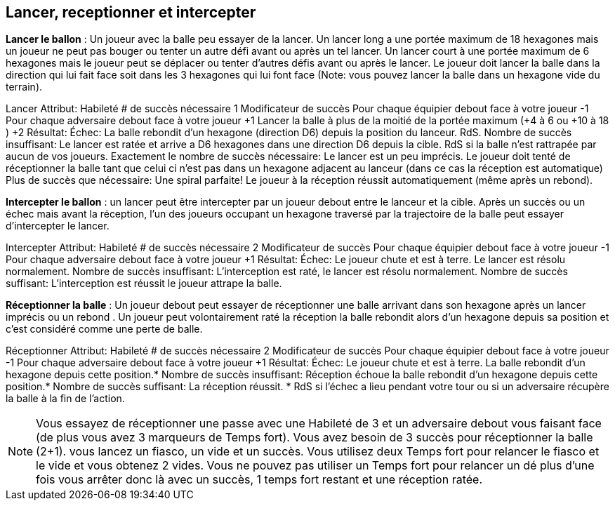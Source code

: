 == Lancer, receptionner et intercepter

*Lancer le ballon* : Un joueur avec la balle peu essayer de la lancer. Un lancer long a une portée maximum de 18 hexagones mais un joueur ne peut pas bouger ou tenter un autre défi avant ou après un tel lancer. Un lancer court à une portée maximum de 6 hexagones mais le joueur peut se déplacer ou tenter d'autres défis avant ou après le lancer. Le joueur doit lancer la balle dans la direction qui lui fait face soit dans les 3 hexagones qui lui font face (Note: vous pouvez lancer la balle dans un hexagone vide du terrain).

Lancer
Attribut:	Habileté
# de succès nécessaire	1
Modificateur de succès
Pour chaque équipier debout face à votre joueur	-1
Pour chaque adversaire debout face à votre joueur	+1
Lancer la balle à plus de la moitié de la portée maximum (+4 à 6 ou +10 à 18 )	+2
Résultat:
Échec:	La balle rebondit d'un hexagone (direction D6) depuis la position du lanceur. RdS.
Nombre de succès insuffisant:	Le lancer est ratée et arrive a D6 hexagones dans une direction D6 depuis la cible. RdS si la balle n'est rattrapée par aucun de vos joueurs.
Exactement le nombre de succès nécessaire:	Le lancer est un peu imprécis. Le joueur doit tenté de réceptionner la balle tant que celui ci n'est pas dans un hexagone adjacent au lanceur (dans ce cas la réception est automatique)
Plus de succès que nécessaire:	Une spiral parfaite! Le joueur à la réception réussit automatiquement (même après un rebond).

*Intercepter le ballon* : un lancer peut être intercepter par un joueur debout entre le lanceur et la cible. Après un succès ou un échec mais avant la réception, l'un des joueurs occupant un hexagone traversé par la trajectoire de la balle peut essayer d'intercepter le lancer.


Intercepter
Attribut:	Habileté
# de succès nécessaire	2
Modificateur de succès
Pour chaque équipier debout face à votre joueur	-1
Pour chaque adversaire debout face à votre joueur	+1
Résultat:
Échec:	Le joueur chute et est à terre. Le lancer est résolu normalement.
Nombre de succès insuffisant:	L'interception est raté, le lancer est résolu normalement.
Nombre de succès suffisant:	L'interception est réussit le joueur attrape la balle.

*Réceptionner la balle* :  Un joueur debout peut essayer de réceptionner une balle arrivant dans son hexagone après un lancer imprécis ou un rebond . Un joueur peut volontairement raté la réception la balle rebondit alors d'un hexagone depuis sa position et c'est considéré comme une perte de balle.

Réceptionner
Attribut:	Habileté
# de succès nécessaire	2
Modificateur de succès
Pour chaque équipier debout face à votre joueur	-1
Pour chaque adversaire debout face à votre joueur	+1
Résultat:
Échec:	Le joueur chute et est à terre. La balle rebondit d'un hexagone depuis cette position.*
Nombre de succès insuffisant:	Réception échoue la balle rebondit d'un hexagone depuis cette position.*
Nombre de succès suffisant:	La réception réussit.
* RdS si l'échec a lieu pendant votre tour ou si un adversaire récupère la balle à la fin de l'action.

NOTE: Vous essayez de réceptionner une passe avec une Habileté de 3 et un adversaire debout vous faisant face (de plus vous avez 3 marqueurs de Temps fort). Vous avez besoin de 3 succès pour réceptionner la balle (2+1). vous lancez un fiasco, un vide et un succès. Vous utilisez deux Temps fort pour relancer le fiasco et le vide et vous obtenez 2 vides. Vous ne pouvez pas utiliser un Temps fort pour relancer un dé plus d'une fois vous arrêter donc là avec un succès, 1 temps fort restant et une réception ratée.

////
== Throw, catch & intercept challenges

Throwing the Ball - A player with the ball may attempt to throw the ball to another player on his team. If he tries to throw 7 or more paces away from his hex (maximum of 18), he may not move or perform a challenge before or after the Throw challenge. If he wants to move or perform a challenge before or after the throw he may throw up to a maximum of 6 paces. The player must throw the ball in a direction matching his current facing using a Throw challenge (note: you can throw the ball to empty hex on the playing field).

Throw challenge table

Intercepting the Ball - A thrown ball might be intercepted by a standing player between the thrower and the landing hex. After a successful or missed throw but before any Catch challenge, lay the passing string flat on the path (including any bounce off a white line) between the thrower's hex and the hex the ball is landing in. Any one opposing standing player (intercepting coach's choice) who has any part of a hex he occupies crossed by the passing string may attempt to intercept the ball by rolling an Intercept challenge.

Interception challenge table

Catching the Ball - A standing player who has a ball land in his hex from a wobbly throw or bouncing ball may attempt to perform a Catch challenge to catch the ball. A player can choose to automatically fail a catch roll in which case it will bounce 1 pace in a D6 direction from his position and is treated as a dropped ball.

Catch challenge table

Example: You try to catch a throw with a Skill attribute of 3 with one adjacent forward facing standing opponent (however you have three Momentum counters from extra successes on the Throw challenge). You'll need 3 successes to successfully catch the ball (2+1). You roll one flop, one blank, and one success. You use two Momentum counters to replace the flop and blank and roll two blanks. You cannot use Momentum more than once per a roll so you end up with 1 success, 1 point of Momentum left, and a failed catch.
////

